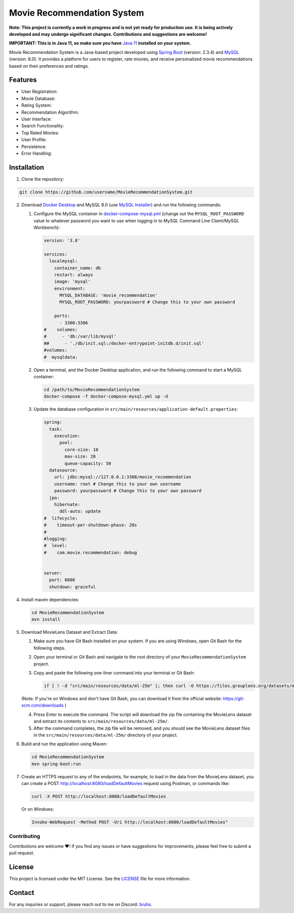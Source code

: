 #######################################
 Movie Recommendation System |warning|
#######################################

|CodeQL Workflow Status|

.. |CodeQL Workflow Status| image:: https://github.com/livxy/MovieRecommendationSystem/actions/workflows/codeql.yml/badge.svg
   :target: https://github.com/livxy/MovieRecommendationSystem/actions/workflows/codeql.yml

**Note: This project is currently a work in progress and is not yet
ready for production use. It is being actively developed and may undergo
significant changes. Contributions and suggestions are welcome!**

**IMPORTANT: This is in Java 11, so make sure you have** `Java 11
<https://www.oracle.com/java/technologies/downloads/#java11>`_
**installed** **on your system.**

Movie Recommendation System is a Java-based project developed using
`Spring Boot <https://spring.io/projects/spring-boot>`_ (version: 2.3.4)
and `MySQL <https://www.mysql.com/>`_ (version: 8.0). It provides a
platform for users to register, rate movies, and receive personalized
movie recommendations based on their preferences and ratings.

**********
 Features
**********

-  User Registration: |warning|
-  Movie Database: |warning|
-  Rating System: |warning|
-  Recommendation Algorithm: |warning|
-  User Interface: |warning|
-  Search Functionality: |warning|
-  Top Rated Movies: |warning|
-  User Profile: |warning|
-  Persistence: |warning|
-  Error Handling: |warning|

.. |warning| image:: https://img.shields.io/badge/Status-In%20Progress-yellow
   :target: https://img.shields.io/badge/Status-In%20Progress-yellow

**************
 Installation
**************

#. Clone the repository:

.. code:: bash

   git clone https://github.com/username/MovieRecommendationSystem.git

2. Download `Docker Desktop <https://www.docker.com/>`_ and MySQL 8.0
   (use `MySQL Installer <https://dev.mysql.com/downloads/installer/>`_)
   and run the following commands:

   #. Configure the MySQL container in `docker-compose-mysql.yml
      </docker-compose-mysql.yml>`_ (change out the
      ``MYSQL_ROOT_PASSWORD`` value to whatever password you want to use
      when logging in to MySQL Command Line Client/MySQL Workbench):

      .. code:: yaml

         version: '3.8'

         services:
           localmysql:
             container_name: db
             restart: always
             image: 'mysql'
             environment:
               MYSQL_DATABASE: 'movie_recommendation'
               MYSQL_ROOT_PASSWORD: yourpassword # Change this to your own password

             ports:
               - 3308:3306
         #    volumes:
         #      - 'db:/var/lib/mysql'
         ##      - './db/init.sql:/docker-entrypoint-initdb.d/init.sql'
         #volumes:
         #  mysqldata:

   #. Open a terminal, and the Docker Desktop application, and run the
      following command to start a MySQL container:

      .. code:: bash

         cd /path/to/MovieRecommendationSystem
         docker-compose -f docker-compose-mysql.yml up -d

   #. Update the database configuration in
      ``src/main/resources/application-default.properties``:

      .. code:: properties

         spring:
           task:
             execution:
               pool:
                 core-size: 10
                 max-size: 20
                 queue-capacity: 50
           datasource:
             url: jdbc:mysql://127.0.0.1:3308/movie_recommendation
             username: root # Change this to your own username
             password: yourpassword # Change this to your own password
           jpa:
             hibernate:
               ddl-auto: update
         #  lifecycle:
         #    timeout-per-shutdown-phase: 20s
         #
         #logging:
         #  level:
         #    com.movie.recommendation: debug


         server:
           port: 8080
           shutdown: graceful

4. Install maven dependencies:

   .. code:: bash

      cd MovieRecommendationSystem
      mvn install

#. Download MovieLens Dataset and Extract Data:

   #. Make sure you have Git Bash installed on your system. If you are
      using Windows, open Git Bash for the following steps.

   #. Open your terminal or Git Bash and navigate to the root directory
      of your ``MovieRecommendationSystem`` project.

   #. Copy and paste the following one-liner command into your terminal
      or Git Bash:

      .. code:: bash

         if [ ! -d "src/main/resources/data/ml-25m" ]; then curl -O https://files.grouplens.org/datasets/movielens/ml-25m.zip && unzip ml-25m.zip -d src/main/resources/data/ && rm ml-25m.zip; fi

   (Note: If you're on Windows and don't have Git Bash, you can download
   it from the official website: https://git-scm.com/downloads )

   4. Press Enter to execute the command. The script will download the
      zip file containing the MovieLens dataset and extract its contents
      to ``src/main/resources/data/ml-25m/``.

   #. After the command completes, the zip file will be removed, and you
      should see the MovieLens dataset files in the
      ``src/main/resources/data/ml-25m/`` directory of your project.

#. Build and run the application using Maven:

   .. code:: bash

      cd MovieRecommendationSystem
      mvn spring-boot:run

#. Create an HTTPS request to any of the endpoints, for example, to load
   in the data from the MovieLens dataset, you can create a POST
   http://localhost:8080/loadDefaultMovies request using Postman, or
   commands like:

   .. code:: bash

      curl -X POST http://localhost:8080/loadDefaultMovies

   Or on Windows:

   .. code:: powershell

      Invoke-WebRequest -Method POST -Uri http://localhost:8080/loadDefaultMovies"

Contributing
============

Contributions are welcome ❤️! If you find any issues or have suggestions
for improvements, please feel free to submit a pull request.

*********
 License
*********

This project is licensed under the MIT License. See the `LICENSE
</LICENSE>`_ file for more information.

*********
 Contact
*********

For any inquiries or support, please reach out to me on Discord: `bruhs.
<https://discordapp.com/users/300291395883892737>`_

.. _bruhs. <https://discordapp.com/users/300291395883892737>: https://discordapp.com/users/300291395883892737

.. |nl| raw:: html

   <br />
